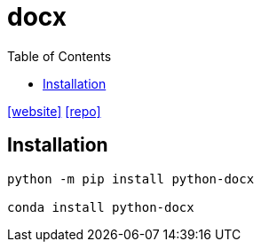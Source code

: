 = docx
:toc: left
:url-website: https://python-docx.readthedocs.io/en/latest/
:url-repo: https://github.com/python-openxml/python-docx

{url-website}[[website\]]
{url-repo}[[repo\]]

== Installation

[,bash]
----
python -m pip install python-docx

conda install python-docx
----
